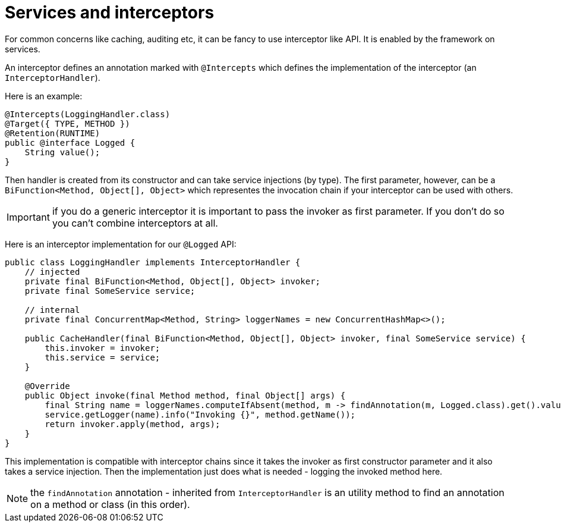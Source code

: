= Services and interceptors

For common concerns like caching, auditing etc, it can be fancy to use interceptor like API. It is enabled by the framework
on services.

An interceptor defines an annotation marked with `@Intercepts` which defines the implementation of the interceptor (an `InterceptorHandler`).

Here is an example:

[source,java]
----
@Intercepts(LoggingHandler.class)
@Target({ TYPE, METHOD })
@Retention(RUNTIME)
public @interface Logged {
    String value();
}
----

Then handler is created from its constructor and can take service injections (by type). The first parameter, however, can be
a `BiFunction<Method, Object[], Object>` which representes the invocation chain if your interceptor can be used with others.

IMPORTANT: if you do a generic interceptor it is important to pass the invoker as first parameter. If you don't do so
you can't combine interceptors at all.

Here is an interceptor implementation for our `@Logged` API:

[source,java]
----
public class LoggingHandler implements InterceptorHandler {
    // injected
    private final BiFunction<Method, Object[], Object> invoker;
    private final SomeService service;

    // internal
    private final ConcurrentMap<Method, String> loggerNames = new ConcurrentHashMap<>();

    public CacheHandler(final BiFunction<Method, Object[], Object> invoker, final SomeService service) {
        this.invoker = invoker;
        this.service = service;
    }

    @Override
    public Object invoke(final Method method, final Object[] args) {
        final String name = loggerNames.computeIfAbsent(method, m -> findAnnotation(m, Logged.class).get().value());
        service.getLogger(name).info("Invoking {}", method.getName());
        return invoker.apply(method, args);
    }
}
----

This implementation is compatible with interceptor chains since it takes the invoker as first constructor parameter
and it also takes a service injection. Then the implementation just does what is needed - logging the invoked method here.

NOTE: the `findAnnotation` annotation - inherited from `InterceptorHandler` is an utility method to find an annotation on a method
or class (in this order).